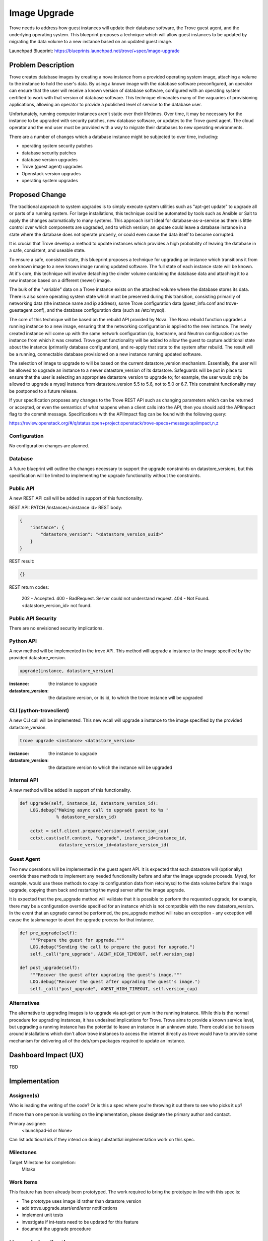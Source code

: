 ..
    This work is licensed under a Creative Commons Attribution 3.0 Unported
    License.

    http://creativecommons.org/licenses/by/3.0/legalcode

    Sections of this template were taken directly from the Nova spec
    template at:
    https://github.com/openstack/nova-specs/blob/master/specs/template.rst

..


=============
Image Upgrade
=============

Trove needs to address how guest instances will update their database
software, the Trove guest agent, and the underlying operating system.
This blueprint proposes a technique which will allow guest instances
to be updated by migrating the data volume to a new instance based on
an updated guest image.

Launchpad Blueprint:
https://blueprints.launchpad.net/trove/+spec/image-upgrade


Problem Description
===================

Trove creates database images by creating a nova instance from a
provided operating system image, attaching a volume to the instance to
hold the user's data.  By using a known image with the database
software preconfigured, an operator can ensure that the user will
receive a known version of database software, configured with an
operating system certified to work with that version of database
software.  This technique elimanates many of the vaguaries of
provisioning applications, allowing an operator to provide a published
level of service to the database user.

Unfortunately, running computer instances aren't static over their
lifetimes.  Over time, it may be necessary for the instance to be
upgraded with security patches, new database software, or updates to
the Trove guest agent.  The cloud operator and the end user must be
provided with a way to migrate their databases to new operating
environments.

There are a number of changes which a database instance might be
subjected to over time, including:

* operating system security patches
* database security patches
* database version upgrades
* Trove (guest agent) upgrades
* Openstack version upgrades
* operating system upgrades


Proposed Change
===============

The traditional approach to system upgrades is to simply execute
system utilities such as "apt-get update" to upgrade all or parts of a
running system.  For large installations, this technique could be
automated by tools such as Ansible or Salt to apply the changes
automatically to many systems.  This approach isn't ideal for
database-as-a-service as there is little control over which components
are upgraded, and to which version; an update could leave a database
instance in a state where the database does not operate properly, or
could even cause the data itself to become corrupted.

It is crucial that Trove develop a method to update instances which
provides a high probability of leaving the database in a safe,
consistent, and useable state.

To ensure a safe, consistent state, this blueprint proposes a
technique for upgrading an instance which transitions it from one
known image to a new known image running updated software.  The full
state of each instance state will be known.  At it's core, this
technique will involve detaching the cinder volume containing the
database data and attaching it to a new instance based on a different
(newer) image.

The bulk of the "variable" data on a Trove instance exists on the
attached volume where the database stores its data.  There is also
some operating system state which must be preserved during this
transition, consisting primarily of networking data (the instance name
and ip address), some Trove configuration data (guest_info.conf and
trove-guestagent.conf), and the database configuration data (such as
/etc/mysql).

The core of this technique will be based on the rebuild API provided
by Nova.  The Nova rebuild function upgrades a running instance to a
new image, ensuring that the networking configuration is applied to
the new instance.  The newly created instance will come up with the
same network configuration (ip, hostname, and Neutron configuration)
as the instance from which it was created.  Trove guest functionality
will be added to allow the guest to capture additional state about the
instance (primarily database configuration), and re-apply that state
to the system after rebuild.  The result will be a running,
connectable database provisioned on a new instance running updated
software.

The selection of image to upgrade to will be based on the current
datastore_version mechanism.  Essentially, the user will be allowed to
upgrade an instance to a newer datastore_version of its datastore.
Safeguards will be put in place to ensure that the user is selecting
an appropriate datastore_version to upgrade to; for example, the user
would only be allowed to upgrade a mysql instance from
datastore_version 5.5 to 5.6, not to 5.0 or 6.7.  This constraint
functionality may be postponed to a future release.

If your specification proposes any changes to the Trove REST API such
as changing parameters which can be returned or accepted, or even
the semantics of what happens when a client calls into the API, then
you should add the APIImpact flag to the commit message. Specifications with
the APIImpact flag can be found with the following query:

https://review.openstack.org/#/q/status:open+project:openstack/trove-specs+message:apiimpact,n,z


Configuration
-------------

No configuration changes are planned.

Database
--------

A future blueprint will outline the changes necessary to support the
upgrade constraints on datastore_versions, but this specification will
be limited to implementing the upgrade functionality without the
constraints.

Public API
----------

A new REST API call will be added in support of this functionality.

REST API: PATCH /instances/<instance id>
REST body:

.. code-block:: json

    {
        "instance": {
            "datastore_version": "<datastore_version_uuid>"
        }
    }

REST result:

.. code-block:: json

    {}

REST return codes:

    202 - Accepted.
    400 - BadRequest. Server could not understand request.
    404 - Not Found. <datastore_version_id> not found.

Public API Security
-------------------

There are no envisioned security implications.

Python API
----------

A new method will be implemented in the trove API.  This method will
upgrade a instance to the image specified by the provided
datastore_version.

.. code-block:: python

    upgrade(instance, datastore_version)

:instance: the instance to upgrade
:datastore_version: the datastore version, or its id, to which the
                    trove instance will be upgraded


CLI (python-troveclient)
------------------------

A new CLI call will be implemented.  This new wcall will upgrade a
instance to the image specified by the provided datastore_version.

.. code-block:: bash

    trove upgrade <instance> <datastore_version>

:instance: the instance to upgrade
:datastore_version: the datastore version to which the instance will
                    be upgraded

Internal API
------------

A new method will be added in support of this functionality.

.. code-block:: python

    def upgrade(self, instance_id, datastore_version_id):
        LOG.debug("Making async call to upgrade guest to %s "
                  % datastore_version_id)

        cctxt = self.client.prepare(version=self.version_cap)
        cctxt.cast(self.context, "upgrade", instance_id=instance_id,
                   datastore_version_id=datastore_version_id)


Guest Agent
-----------

Two new operations will be implemented in the guest agent API.  It is
expected that each datastore will (optionally) override these methods
to implement any needed functionality before and after the image
upgrade proceeds.  Mysql, for example, would use these methods to copy
its configuration data from /etc/mysql to the data volume before the
image upgrade, copying them back and restarting the mysql server after
the image upgrade.

It is expected that the pre_upgrade method will validate that it is
possible to perform the requested upgrade; for example, there may be a
configuration override specified for an instance which is not
compatible with the new datastore_version.  In the event that an
upgrade cannot be performed, the pre_upgrade method will raise an
exception - any exception will cause the taskmanager to abort the
upgrade process for that instance.

.. code-block:: python

    def pre_upgrade(self):
        """Prepare the guest for upgrade."""
        LOG.debug("Sending the call to prepare the guest for upgrade.")
        self._call("pre_upgrade", AGENT_HIGH_TIMEOUT, self.version_cap)

    def post_upgrade(self):
        """Recover the guest after upgrading the guest's image."""
        LOG.debug("Recover the guest after upgrading the guest's image.")
        self._call("post_upgrade", AGENT_HIGH_TIMEOUT, self.version_cap)


Alternatives
------------

The alternative to upgrading images is to upgrade via apt-get or yum
in the running instance.  While this is the normal procedure for
upgrading instances, it has undesired implications for Trove.  Trove
aims to provide a known service level, but upgrading a running
instance has the potential to leave an instance in an unknown state.
There could also be issues around installations which don't allow
trove instances to access the internet directly as trove would have to
provide some mechanism for delivering all of the deb/rpm packages
required to update an instance.


Dashboard Impact (UX)
=====================

TBD


Implementation
==============

Assignee(s)
-----------

Who is leading the writing of the code? Or is this a spec where you're
throwing it out there to see who picks it up?

If more than one person is working on the implementation, please
designate the primary author and contact.

Primary assignee:
  <launchpad-id or None>

Can list additional ids if they intend on doing substantial
implementation work on this spec.

Milestones
----------

Target Milestone for completion:
    Mitaka

Work Items
----------

This feature has been already been prototyped.  The work required to
bring the prototype in line with this spec is:

* The prototype uses image id rather than datastore_version
* add trove.upgrade.start/end/error notifications
* implement unit tests
* investigate if int-tests need to be updated for this feature
* document the upgrade procedure

Upgrade Implications
====================

* eliminates or adds new notifications (events),

If the change has upgrade implications, also remember to:

* add the DocImpact keyword to the commit, and

* provide sufficient information in the commit message or in the
  documentation bug that gets created.

For more information about the DocImpact keyword, refer to
https://wiki.openstack.org/wiki/Documentation/DocImpact

Note: Documentation for the CLI commands are automatically generated
from the help strings when a new version of the CLI is released, so
a DocImpact keyword is not typically required for python-troveclient
changes.


Dependencies
============

n/a


Testing
=======

Unit tests will be added as appropriate.

We will investigate the addition of new int-tests.  This may be
limited to upgrading an instance to a new version of its own image as
it may not be possible to upgrade existing images to "newer" versions
of themselves.  This will however test the upgrade procedure and its
support in the guest agent (at least for mysql).



Documentation Impact
====================

What is the impact on the docs team of this change? Some changes might require
donating resources to the docs team to have the documentation updated. Don't
repeat details discussed above, but please reference them here.


References
==========

n/a

Appendix
========

n/a
